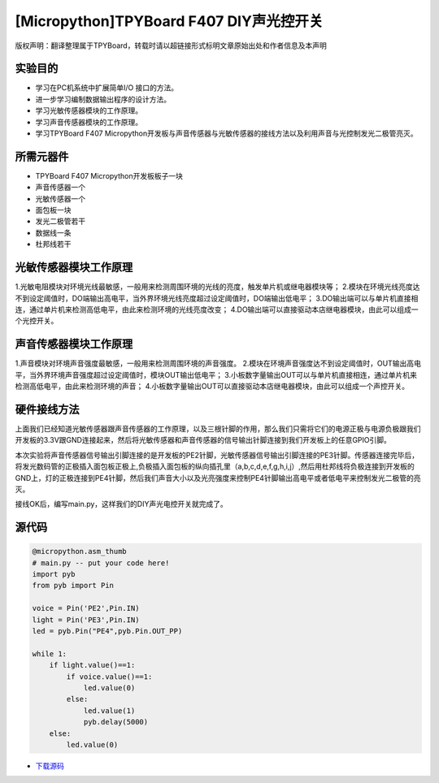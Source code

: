 [Micropython]TPYBoard F407 DIY声光控开关
=========================================

版权声明：翻译整理属于TPYBoard，转载时请以超链接形式标明文章原始出处和作者信息及本声明

实验目的
-----------------

- 学习在PC机系统中扩展简单I/O 接口的方法。
- 进一步学习编制数据输出程序的设计方法。
- 学习光敏传感器模块的工作原理。
- 学习声音传感器模块的工作原理。
- 学习TPYBoard F407 Micropython开发板与声音传感器与光敏传感器的接线方法以及利用声音与光控制发光二极管亮灭。
   
所需元器件
-----------------

- TPYBoard F407 Micropython开发板板子一块
- 声音传感器一个
- 光敏传感器一个
- 面包板一块
- 发光二极管若干
- 数据线一条
- 杜邦线若干
   
光敏传感器模块工作原理 
----------------------------------

1.光敏电阻模块对环境光线最敏感，一般用来检测周围环境的光线的亮度，触发单片机或继电器模块等；
2.模块在环境光线亮度达不到设定阈值时，DO端输出高电平，当外界环境光线亮度超过设定阈值时，DO端输出低电平；
3.DO输出端可以与单片机直接相连，通过单片机来检测高低电平，由此来检测环境的光线亮度改变；
4.DO输出端可以直接驱动本店继电器模块，由此可以组成一个光控开关。

.. image:: http://old.tpyboard.com/ueditor/php/upload/image/20180807/1533629696804817.png

声音传感器模块工作原理 
------------------------------------------

1.声音模块对环境声音强度最敏感，一般用来检测周围环境的声音强度。
2.模块在环境声音强度达不到设定阈值时，OUT输出高电平，当外界环境声音强度超过设定阈值时，模块OUT输出低电平；
3.小板数字量输出OUT可以与单片机直接相连，通过单片机来检测高低电平，由此来检测环境的声音；
4.小板数字量输出OUT可以直接驱动本店继电器模块，由此可以组成一个声控开关。
                
.. image:: http://old.tpyboard.com/ueditor/php/upload/image/20180807/1533629713668426.png

硬件接线方法
------------------------------------------

上面我们已经知道光敏传感器跟声音传感器的工作原理，以及三根针脚的作用，那么我们只需将它们的电源正极与电源负极跟我们开发板的3.3V跟GND连接起来，然后将光敏传感器和声音传感器的信号输出针脚连接到我们开发板上的任意GPIO引脚。

本次实验将声音传感器信号输出引脚连接的是开发板的PE2针脚，光敏传感器信号输出引脚连接的PE3针脚。传感器连接完毕后，将发光数码管的正极插入面包板正极上,负极插入面包板的纵向插孔里（a,b,c,d,e,f,g,h,i,j）,然后用杜邦线将负极连接到开发板的GND上，灯的正极连接到PE4针脚，然后我们声音大小以及光亮强度来控制PE4针脚输出高电平或者低电平来控制发光二极管的亮灭。


接线OK后，编写main.py，这样我们的DIY声光电控开关就完成了。  

源代码
------------------------------------------

.. code-block:: python

    @micropython.asm_thumb
    # main.py -- put your code here!
    import pyb
    from pyb import Pin

    voice = Pin('PE2',Pin.IN)
    light = Pin('PE3',Pin.IN)
    led = pyb.Pin("PE4",pyb.Pin.OUT_PP)

    while 1:
        if light.value()==1:
            if voice.value()==1:
                led.value(0)    
            else:
                led.value(1)
                pyb.delay(5000)
        else:
            led.value(0)

- `下载源码 <https://github.com/TPYBoard/TPYBoard-F407V20/>`_ 
